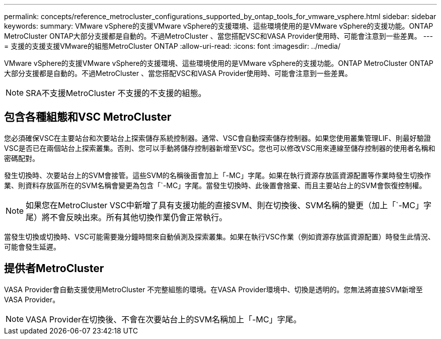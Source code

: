 ---
permalink: concepts/reference_metrocluster_configurations_supported_by_ontap_tools_for_vmware_vsphere.html 
sidebar: sidebar 
keywords:  
summary: VMware vSphere的支援VMware vSphere的支援環境、這些環境使用的是VMware vSphere的支援功能。ONTAP MetroCluster ONTAP大部分支援都是自動的。不過MetroCluster 、當您搭配VSC和VASA Provider使用時、可能會注意到一些差異。 
---
= 支援的支援支援VMware的組態MetroCluster ONTAP
:allow-uri-read: 
:icons: font
:imagesdir: ../media/


[role="lead"]
VMware vSphere的支援VMware vSphere的支援環境、這些環境使用的是VMware vSphere的支援功能。ONTAP MetroCluster ONTAP大部分支援都是自動的。不過MetroCluster 、當您搭配VSC和VASA Provider使用時、可能會注意到一些差異。


NOTE: SRA不支援MetroCluster 不支援的不支援的組態。



== 包含各種組態和VSC MetroCluster

您必須確保VSC在主要站台和次要站台上探索儲存系統控制器。通常、VSC會自動探索儲存控制器。如果您使用叢集管理LIF、則最好驗證VSC是否已在兩個站台上探索叢集。否則、您可以手動將儲存控制器新增至VSC。您也可以修改VSC用來連線至儲存控制器的使用者名稱和密碼配對。

發生切換時、次要站台上的SVM會接管。這些SVM的名稱後面會加上「-MC」字尾。如果在執行資源存放區資源配置等作業時發生切換作業、則資料存放區所在的SVM名稱會變更為包含「`-MC」字尾。當發生切換時、此後置會捨棄、而且主要站台上的SVM會恢復控制權。


NOTE: 如果您在MetroCluster VSC中新增了具有支援功能的直接SVM、則在切換後、SVM名稱的變更（加上「`-MC」字尾）將不會反映出來。所有其他切換作業仍會正常執行。

當發生切換或切換時、VSC可能需要幾分鐘時間來自動偵測及探索叢集。如果在執行VSC作業（例如資源存放區資源配置）時發生此情況、可能會發生延遲。



== 提供者MetroCluster

VASA Provider會自動支援使用MetroCluster 不完整組態的環境。在VASA Provider環境中、切換是透明的。您無法將直接SVM新增至VASA Provider。


NOTE: VASA Provider在切換後、不會在次要站台上的SVM名稱加上「-MC」字尾。
